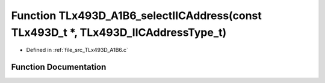 .. _exhale_function__t_lx493_d___a1_b6_8c_1aadd9cadadc9d1698d17ed79200961b1d:

Function TLx493D_A1B6_selectIICAddress(const TLx493D_t \*, TLx493D_IICAddressType_t)
====================================================================================

- Defined in :ref:`file_src_TLx493D_A1B6.c`


Function Documentation
----------------------


.. doxygenfunction:: TLx493D_A1B6_selectIICAddress(const TLx493D_t *, TLx493D_IICAddressType_t)
   :project: XENSIV 3D Magnetic Sensors Arduino Library